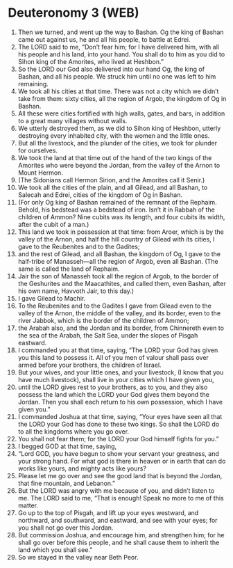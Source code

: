 * Deuteronomy 3 (WEB)
:PROPERTIES:
:ID: WEB/05-DEU03
:END:

1. Then we turned, and went up the way to Bashan. Og the king of Bashan came out against us, he and all his people, to battle at Edrei.
2. The LORD said to me, “Don’t fear him; for I have delivered him, with all his people and his land, into your hand. You shall do to him as you did to Sihon king of the Amorites, who lived at Heshbon.”
3. So the LORD our God also delivered into our hand Og, the king of Bashan, and all his people. We struck him until no one was left to him remaining.
4. We took all his cities at that time. There was not a city which we didn’t take from them: sixty cities, all the region of Argob, the kingdom of Og in Bashan.
5. All these were cities fortified with high walls, gates, and bars, in addition to a great many villages without walls.
6. We utterly destroyed them, as we did to Sihon king of Heshbon, utterly destroying every inhabited city, with the women and the little ones.
7. But all the livestock, and the plunder of the cities, we took for plunder for ourselves.
8. We took the land at that time out of the hand of the two kings of the Amorites who were beyond the Jordan, from the valley of the Arnon to Mount Hermon.
9. (The Sidonians call Hermon Sirion, and the Amorites call it Senir.)
10. We took all the cities of the plain, and all Gilead, and all Bashan, to Salecah and Edrei, cities of the kingdom of Og in Bashan.
11. (For only Og king of Bashan remained of the remnant of the Rephaim. Behold, his bedstead was a bedstead of iron. Isn’t it in Rabbah of the children of Ammon? Nine cubits was its length, and four cubits its width, after the cubit of a man.)
12. This land we took in possession at that time: from Aroer, which is by the valley of the Arnon, and half the hill country of Gilead with its cities, I gave to the Reubenites and to the Gadites;
13. and the rest of Gilead, and all Bashan, the kingdom of Og, I gave to the half-tribe of Manasseh—all the region of Argob, even all Bashan. (The same is called the land of Rephaim.
14. Jair the son of Manasseh took all the region of Argob, to the border of the Geshurites and the Maacathites, and called them, even Bashan, after his own name, Havvoth Jair, to this day.)
15. I gave Gilead to Machir.
16. To the Reubenites and to the Gadites I gave from Gilead even to the valley of the Arnon, the middle of the valley, and its border, even to the river Jabbok, which is the border of the children of Ammon;
17. the Arabah also, and the Jordan and its border, from Chinnereth even to the sea of the Arabah, the Salt Sea, under the slopes of Pisgah eastward.
18. I commanded you at that time, saying, “The LORD your God has given you this land to possess it. All of you men of valour shall pass over armed before your brothers, the children of Israel.
19. But your wives, and your little ones, and your livestock, (I know that you have much livestock), shall live in your cities which I have given you,
20. until the LORD gives rest to your brothers, as to you, and they also possess the land which the LORD your God gives them beyond the Jordan. Then you shall each return to his own possession, which I have given you.”
21. I commanded Joshua at that time, saying, “Your eyes have seen all that the LORD your God has done to these two kings. So shall the LORD do to all the kingdoms where you go over.
22. You shall not fear them; for the LORD your God himself fights for you.”
23. I begged GOD at that time, saying,
24. “Lord GOD, you have begun to show your servant your greatness, and your strong hand. For what god is there in heaven or in earth that can do works like yours, and mighty acts like yours?
25. Please let me go over and see the good land that is beyond the Jordan, that fine mountain, and Lebanon.”
26. But the LORD was angry with me because of you, and didn’t listen to me. The LORD said to me, “That is enough! Speak no more to me of this matter.
27. Go up to the top of Pisgah, and lift up your eyes westward, and northward, and southward, and eastward, and see with your eyes; for you shall not go over this Jordan.
28. But commission Joshua, and encourage him, and strengthen him; for he shall go over before this people, and he shall cause them to inherit the land which you shall see.”
29. So we stayed in the valley near Beth Peor.

